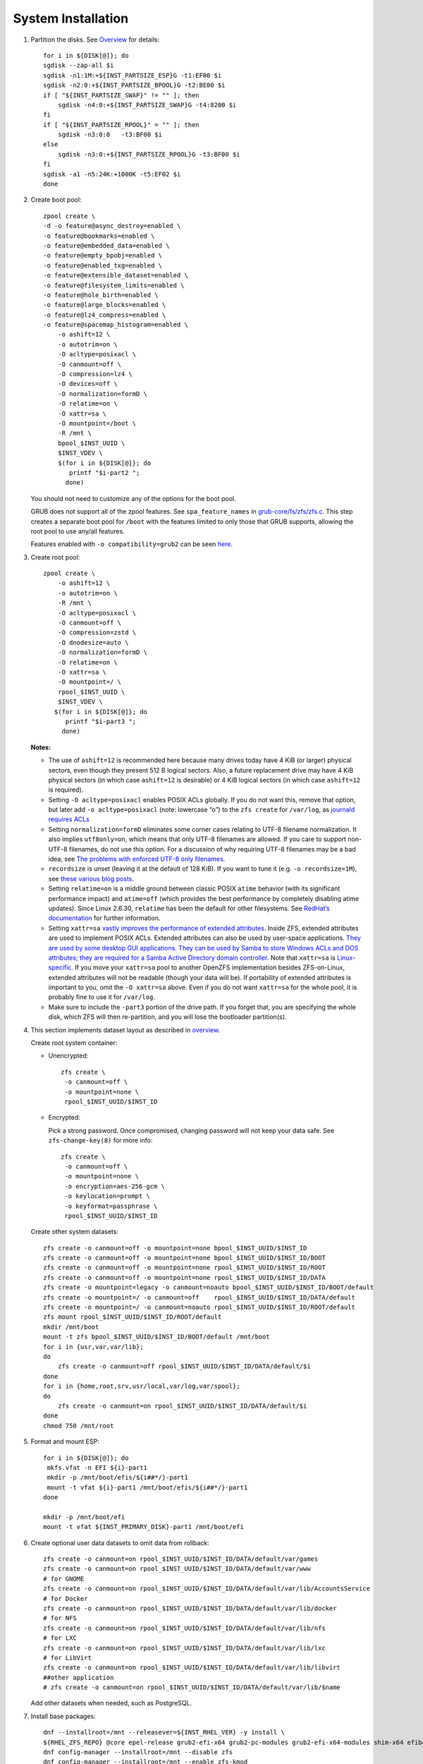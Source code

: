.. highlight:: sh

System Installation
======================

.. contents:: Table of Contents
   :local:

#. Partition the disks.
   See `Overview <0-overview.html>`__ for details::

     for i in ${DISK[@]}; do
     sgdisk --zap-all $i
     sgdisk -n1:1M:+${INST_PARTSIZE_ESP}G -t1:EF00 $i
     sgdisk -n2:0:+${INST_PARTSIZE_BPOOL}G -t2:BE00 $i
     if [ "${INST_PARTSIZE_SWAP}" != "" ]; then
         sgdisk -n4:0:+${INST_PARTSIZE_SWAP}G -t4:8200 $i
     fi
     if [ "${INST_PARTSIZE_RPOOL}" = "" ]; then
         sgdisk -n3:0:0   -t3:BF00 $i
     else
         sgdisk -n3:0:+${INST_PARTSIZE_RPOOL}G -t3:BF00 $i
     fi
     sgdisk -a1 -n5:24K:+1000K -t5:EF02 $i
     done

#. Create boot pool::

    zpool create \
    -d -o feature@async_destroy=enabled \
    -o feature@bookmarks=enabled \
    -o feature@embedded_data=enabled \
    -o feature@empty_bpobj=enabled \
    -o feature@enabled_txg=enabled \
    -o feature@extensible_dataset=enabled \
    -o feature@filesystem_limits=enabled \
    -o feature@hole_birth=enabled \
    -o feature@large_blocks=enabled \
    -o feature@lz4_compress=enabled \
    -o feature@spacemap_histogram=enabled \
        -o ashift=12 \
        -o autotrim=on \
        -O acltype=posixacl \
        -O canmount=off \
        -O compression=lz4 \
        -O devices=off \
        -O normalization=formD \
        -O relatime=on \
        -O xattr=sa \
        -O mountpoint=/boot \
        -R /mnt \
        bpool_$INST_UUID \
        $INST_VDEV \
        $(for i in ${DISK[@]}; do
           printf "$i-part2 ";
          done)

   You should not need to customize any of the options for the boot pool.

   GRUB does not support all of the zpool features. See ``spa_feature_names``
   in `grub-core/fs/zfs/zfs.c
   <http://git.savannah.gnu.org/cgit/grub.git/tree/grub-core/fs/zfs/zfs.c#n276>`__.
   This step creates a separate boot pool for ``/boot`` with the features
   limited to only those that GRUB supports, allowing the root pool to use
   any/all features.

   Features enabled with ``-o compatibility=grub2`` can be seen
   `here <https://github.com/openzfs/zfs/blob/master/cmd/zpool/compatibility.d/grub2>`__.

#. Create root pool::

       zpool create \
           -o ashift=12 \
           -o autotrim=on \
           -R /mnt \
           -O acltype=posixacl \
           -O canmount=off \
           -O compression=zstd \
           -O dnodesize=auto \
           -O normalization=formD \
           -O relatime=on \
           -O xattr=sa \
           -O mountpoint=/ \
           rpool_$INST_UUID \
           $INST_VDEV \
          $(for i in ${DISK[@]}; do
             printf "$i-part3 ";
            done)

   **Notes:**

   - The use of ``ashift=12`` is recommended here because many drives
     today have 4 KiB (or larger) physical sectors, even though they
     present 512 B logical sectors. Also, a future replacement drive may
     have 4 KiB physical sectors (in which case ``ashift=12`` is desirable)
     or 4 KiB logical sectors (in which case ``ashift=12`` is required).
   - Setting ``-O acltype=posixacl`` enables POSIX ACLs globally. If you
     do not want this, remove that option, but later add
     ``-o acltype=posixacl`` (note: lowercase “o”) to the ``zfs create``
     for ``/var/log``, as `journald requires ACLs
     <https://askubuntu.com/questions/970886/journalctl-says-failed-to-search-journal-acl-operation-not-supported>`__
   - Setting ``normalization=formD`` eliminates some corner cases relating
     to UTF-8 filename normalization. It also implies ``utf8only=on``,
     which means that only UTF-8 filenames are allowed. If you care to
     support non-UTF-8 filenames, do not use this option. For a discussion
     of why requiring UTF-8 filenames may be a bad idea, see `The problems
     with enforced UTF-8 only filenames
     <http://utcc.utoronto.ca/~cks/space/blog/linux/ForcedUTF8Filenames>`__.
   - ``recordsize`` is unset (leaving it at the default of 128 KiB). If you
     want to tune it (e.g. ``-o recordsize=1M``), see `these
     <https://jrs-s.net/2019/04/03/on-zfs-recordsize/>`__ `various
     <http://blog.programster.org/zfs-record-size>`__ `blog
     <https://utcc.utoronto.ca/~cks/space/blog/solaris/ZFSFileRecordsizeGrowth>`__
     `posts
     <https://utcc.utoronto.ca/~cks/space/blog/solaris/ZFSRecordsizeAndCompression>`__.
   - Setting ``relatime=on`` is a middle ground between classic POSIX
     ``atime`` behavior (with its significant performance impact) and
     ``atime=off`` (which provides the best performance by completely
     disabling atime updates). Since Linux 2.6.30, ``relatime`` has been
     the default for other filesystems. See `RedHat’s documentation
     <https://access.redhat.com/documentation/en-us/red_hat_enterprise_linux/6/html/power_management_guide/relatime>`__
     for further information.
   - Setting ``xattr=sa`` `vastly improves the performance of extended
     attributes
     <https://github.com/zfsonlinux/zfs/commit/82a37189aac955c81a59a5ecc3400475adb56355>`__.
     Inside ZFS, extended attributes are used to implement POSIX ACLs.
     Extended attributes can also be used by user-space applications.
     `They are used by some desktop GUI applications.
     <https://en.wikipedia.org/wiki/Extended_file_attributes#Linux>`__
     `They can be used by Samba to store Windows ACLs and DOS attributes;
     they are required for a Samba Active Directory domain controller.
     <https://wiki.samba.org/index.php/Setting_up_a_Share_Using_Windows_ACLs>`__
     Note that ``xattr=sa`` is `Linux-specific
     <https://openzfs.org/wiki/Platform_code_differences>`__. If you move your
     ``xattr=sa`` pool to another OpenZFS implementation besides ZFS-on-Linux,
     extended attributes will not be readable (though your data will be). If
     portability of extended attributes is important to you, omit the
     ``-O xattr=sa`` above. Even if you do not want ``xattr=sa`` for the whole
     pool, it is probably fine to use it for ``/var/log``.
   - Make sure to include the ``-part3`` portion of the drive path. If you
     forget that, you are specifying the whole disk, which ZFS will then
     re-partition, and you will lose the bootloader partition(s).

#. This section implements dataset layout as described in `overview <0-overview.html>`__.

   Create root system container:

   - Unencrypted::

      zfs create \
       -o canmount=off \
       -o mountpoint=none \
       rpool_$INST_UUID/$INST_ID

   - Encrypted:

     Pick a strong password. Once compromised, changing password will not keep your
     data safe. See ``zfs-change-key(8)`` for more info::

      zfs create \
       -o canmount=off \
       -o mountpoint=none \
       -o encryption=aes-256-gcm \
       -o keylocation=prompt \
       -o keyformat=passphrase \
       rpool_$INST_UUID/$INST_ID

   Create other system datasets::

    zfs create -o canmount=off -o mountpoint=none bpool_$INST_UUID/$INST_ID
    zfs create -o canmount=off -o mountpoint=none bpool_$INST_UUID/$INST_ID/BOOT
    zfs create -o canmount=off -o mountpoint=none rpool_$INST_UUID/$INST_ID/ROOT
    zfs create -o canmount=off -o mountpoint=none rpool_$INST_UUID/$INST_ID/DATA
    zfs create -o mountpoint=legacy -o canmount=noauto bpool_$INST_UUID/$INST_ID/BOOT/default
    zfs create -o mountpoint=/ -o canmount=off    rpool_$INST_UUID/$INST_ID/DATA/default
    zfs create -o mountpoint=/ -o canmount=noauto rpool_$INST_UUID/$INST_ID/ROOT/default
    zfs mount rpool_$INST_UUID/$INST_ID/ROOT/default
    mkdir /mnt/boot
    mount -t zfs bpool_$INST_UUID/$INST_ID/BOOT/default /mnt/boot
    for i in {usr,var,var/lib};
    do
        zfs create -o canmount=off rpool_$INST_UUID/$INST_ID/DATA/default/$i
    done
    for i in {home,root,srv,usr/local,var/log,var/spool};
    do
        zfs create -o canmount=on rpool_$INST_UUID/$INST_ID/DATA/default/$i
    done
    chmod 750 /mnt/root

#. Format and mount ESP::

    for i in ${DISK[@]}; do
     mkfs.vfat -n EFI ${i}-part1
     mkdir -p /mnt/boot/efis/${i##*/}-part1
     mount -t vfat ${i}-part1 /mnt/boot/efis/${i##*/}-part1
    done

    mkdir -p /mnt/boot/efi
    mount -t vfat ${INST_PRIMARY_DISK}-part1 /mnt/boot/efi

#. Create optional user data datasets to omit data from rollback::

     zfs create -o canmount=on rpool_$INST_UUID/$INST_ID/DATA/default/var/games
     zfs create -o canmount=on rpool_$INST_UUID/$INST_ID/DATA/default/var/www
     # for GNOME
     zfs create -o canmount=on rpool_$INST_UUID/$INST_ID/DATA/default/var/lib/AccountsService
     # for Docker
     zfs create -o canmount=on rpool_$INST_UUID/$INST_ID/DATA/default/var/lib/docker
     # for NFS
     zfs create -o canmount=on rpool_$INST_UUID/$INST_ID/DATA/default/var/lib/nfs
     # for LXC
     zfs create -o canmount=on rpool_$INST_UUID/$INST_ID/DATA/default/var/lib/lxc
     # for LibVirt
     zfs create -o canmount=on rpool_$INST_UUID/$INST_ID/DATA/default/var/lib/libvirt
     ##other application
     # zfs create -o canmount=on rpool_$INST_UUID/$INST_ID/DATA/default/var/lib/$name

   Add other datasets when needed, such as PostgreSQL.

#. Install base packages::

    dnf --installroot=/mnt --releasever=${INST_RHEL_VER} -y install \
    ${RHEL_ZFS_REPO} @core epel-release grub2-efi-x64 grub2-pc-modules grub2-efi-x64-modules shim-x64 efibootmgr
    dnf config-manager --installroot=/mnt --disable zfs
    dnf config-manager --installroot=/mnt --enable zfs-kmod
    dnf install --installroot=/mnt -y zfs zfs-dracut

   If speed is slow, you can manually pick a fixed mirror
   from `mirrorlist <https://mirrors.rockylinux.org/mirrormanager/mirrors>`__
   and apply it::

    sed -i 's|^mirrorlist=|#mirrorlist=|g' /etc/yum.repos.d/*
    sed -i 's|^#baseurl=|baseurl=|g' /etc/yum.repos.d/*
    sed -i 's|dl.rockylinux.org/$contentdir|mirrors.sjtug.sjtu.edu.cn/rocky|g' /etc/yum.repos.d/*
